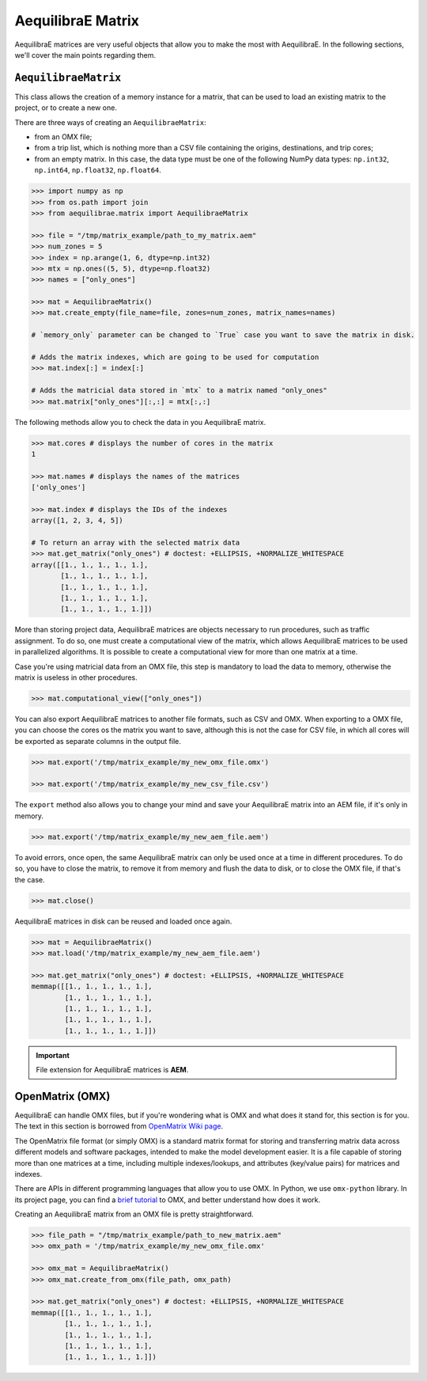 .. _all_about_aeq_matrices:

AequilibraE Matrix
==================

AequilibraE matrices are very useful objects that allow you to make the most with AequilibraE.
In the following sections, we'll cover the main points regarding them.

``AequilibraeMatrix``
---------------------

This class allows the creation of a memory instance for a matrix, that can be used to load an existing
matrix to the project, or to create a new one. 

There are three ways of creating an ``AequilibraeMatrix``:

* from an OMX file;
* from a trip list, which is nothing more than a CSV file containing the origins, destinations, and trip cores; 
* from an empty matrix. In this case, the data type must be one of the following NumPy data types: 
  ``np.int32``, ``np.int64``, ``np.float32``, ``np.float64``.
    
.. code-block:: python

    >>> import numpy as np
    >>> from os.path import join
    >>> from aequilibrae.matrix import AequilibraeMatrix
    
    >>> file = "/tmp/matrix_example/path_to_my_matrix.aem"
    >>> num_zones = 5
    >>> index = np.arange(1, 6, dtype=np.int32)
    >>> mtx = np.ones((5, 5), dtype=np.float32)
    >>> names = ["only_ones"]

    >>> mat = AequilibraeMatrix()
    >>> mat.create_empty(file_name=file, zones=num_zones, matrix_names=names)

    # `memory_only` parameter can be changed to `True` case you want to save the matrix in disk.

    # Adds the matrix indexes, which are going to be used for computation
    >>> mat.index[:] = index[:]

    # Adds the matricial data stored in `mtx` to a matrix named "only_ones"
    >>> mat.matrix["only_ones"][:,:] = mtx[:,:]

The following methods allow you to check the data in you AequilibraE matrix.

.. code-block:: python

    >>> mat.cores # displays the number of cores in the matrix
    1

    >>> mat.names # displays the names of the matrices
    ['only_ones']
    
    >>> mat.index # displays the IDs of the indexes
    array([1, 2, 3, 4, 5])
    
    # To return an array with the selected matrix data
    >>> mat.get_matrix("only_ones") # doctest: +ELLIPSIS, +NORMALIZE_WHITESPACE
    array([[1., 1., 1., 1., 1.],
           [1., 1., 1., 1., 1.],
           [1., 1., 1., 1., 1.],
           [1., 1., 1., 1., 1.],
           [1., 1., 1., 1., 1.]])

More than storing project data, AequilibraE matrices are objects necessary to run procedures,
such as traffic assignment. To do so, one must create a computational view of the matrix, which
allows AequilibraE matrices to be used in parallelized algorithms. It is possible to create a 
computational view for more than one matrix at a time.

Case you're using matricial data from an OMX file, this step is mandatory to load the data to memory,
otherwise the matrix is useless in other procedures.

.. code-block:: python

    >>> mat.computational_view(["only_ones"])

You can also export AequilibraE matrices to another file formats, such as CSV and OMX. When exporting
to a OMX file, you can choose the cores os the matrix you want to save, although this is not the case
for CSV file, in which all cores will be exported as separate columns in the output file.

.. code-block:: python

    >>> mat.export('/tmp/matrix_example/my_new_omx_file.omx')

    >>> mat.export('/tmp/matrix_example/my_new_csv_file.csv')

The ``export`` method also allows you to change your mind and save your AequilibraE matrix into an AEM
file, if it's only in memory.

.. code-block:: python

    >>> mat.export('/tmp/matrix_example/my_new_aem_file.aem')

.. is there a better name rather than error?

To avoid errors, once open, the same AequilibraE matrix can only be used once at a time in different
procedures. To do so, you have to close the matrix, to remove it from memory and flush the data to disk,
or to close the OMX file, if that's the case.

.. code-block:: python

    >>> mat.close()

AequilibraE matrices in disk can be reused and loaded once again.

.. code-block:: python

    >>> mat = AequilibraeMatrix()
    >>> mat.load('/tmp/matrix_example/my_new_aem_file.aem')

    >>> mat.get_matrix("only_ones") # doctest: +ELLIPSIS, +NORMALIZE_WHITESPACE
    memmap([[1., 1., 1., 1., 1.],
            [1., 1., 1., 1., 1.],
            [1., 1., 1., 1., 1.],
            [1., 1., 1., 1., 1.],
            [1., 1., 1., 1., 1.]])

.. important::

    File extension for AequilibraE matrices is **AEM**.

.. seealso::

    :func:`aequilibrae.matrix.AequilibraeMatrix`
        Class documentatiom
    :ref:`plot_assignment_without_model`
        Usage example 

OpenMatrix (OMX)
----------------

AequilibraE can handle OMX files, but if you're wondering what is OMX and what does
it stand for, this section is for you. The text in this section is borrowed from 
`OpenMatrix Wiki page <https://github.com/osPlanning/omx/wiki>`_.

The OpenMatrix file format (or simply OMX) is a standard matrix format for storing and
transferring matrix data across different models and software packages, intended to make
the model development easier. It is a file capable of storing more than one matrices
at a time, including multiple indexes/lookups, and attributes (key/value pairs) for matrices and
indexes.

There are APIs in different programming languages that allow you to use OMX. In Python, we use
``omx-python`` library. In its project page, you can find a 
`brief tutorial <https://github.com/osPlanning/omx-python?tab=readme-ov-file#quick-start-sample-code>`_
to OMX, and better understand how does it work.

Creating an AequilibraE matrix from an OMX file is pretty straightforward.

.. code-block:: python

    >>> file_path = "/tmp/matrix_example/path_to_new_matrix.aem"
    >>> omx_path = '/tmp/matrix_example/my_new_omx_file.omx'

    >>> omx_mat = AequilibraeMatrix()
    >>> omx_mat.create_from_omx(file_path, omx_path)

    >>> mat.get_matrix("only_ones") # doctest: +ELLIPSIS, +NORMALIZE_WHITESPACE
    memmap([[1., 1., 1., 1., 1.],
            [1., 1., 1., 1., 1.],
            [1., 1., 1., 1., 1.],
            [1., 1., 1., 1., 1.],
            [1., 1., 1., 1., 1.]])
